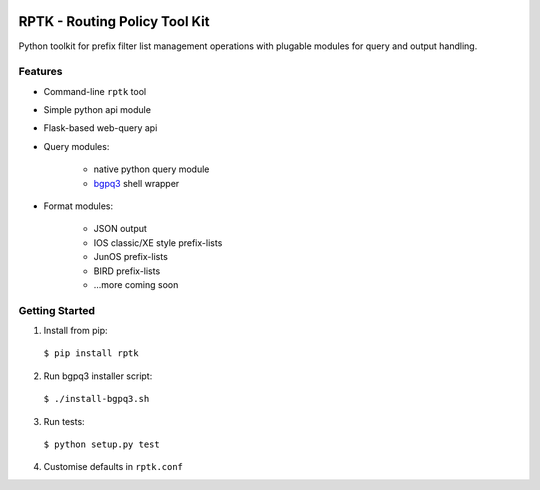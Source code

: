 .. image:: https://img.shields.io/pypi/v/rptk.svg?maxAge=2592000
    :target: https://pypi.python.org/pypi/rptk

.. image:: https://travis-ci.org/wolcomm/rptk.svg?branch=master
    :target: https://travis-ci.org/wolcomm/rptk

RPTK - Routing Policy Tool Kit
==============================

Python toolkit for prefix filter list management operations
with plugable modules for query and output handling.

Features
--------

* Command-line ``rptk`` tool

* Simple python api module

* Flask-based web-query api

* Query modules:

    * native python query module
    * `bgpq3`_ shell wrapper

* Format modules:

    * JSON output
    * IOS classic/XE style prefix-lists
    * JunOS prefix-lists
    * BIRD prefix-lists
    * ...more coming soon


Getting Started
---------------

1. Install from pip::
  ``$ pip install rptk``

2. Run bgpq3 installer script::
  ``$ ./install-bgpq3.sh``
  
3. Run tests::
  ``$ python setup.py test``
  
4. Customise defaults in ``rptk.conf``

.. _bgpq3: https://github.com/snar/bgpq3
